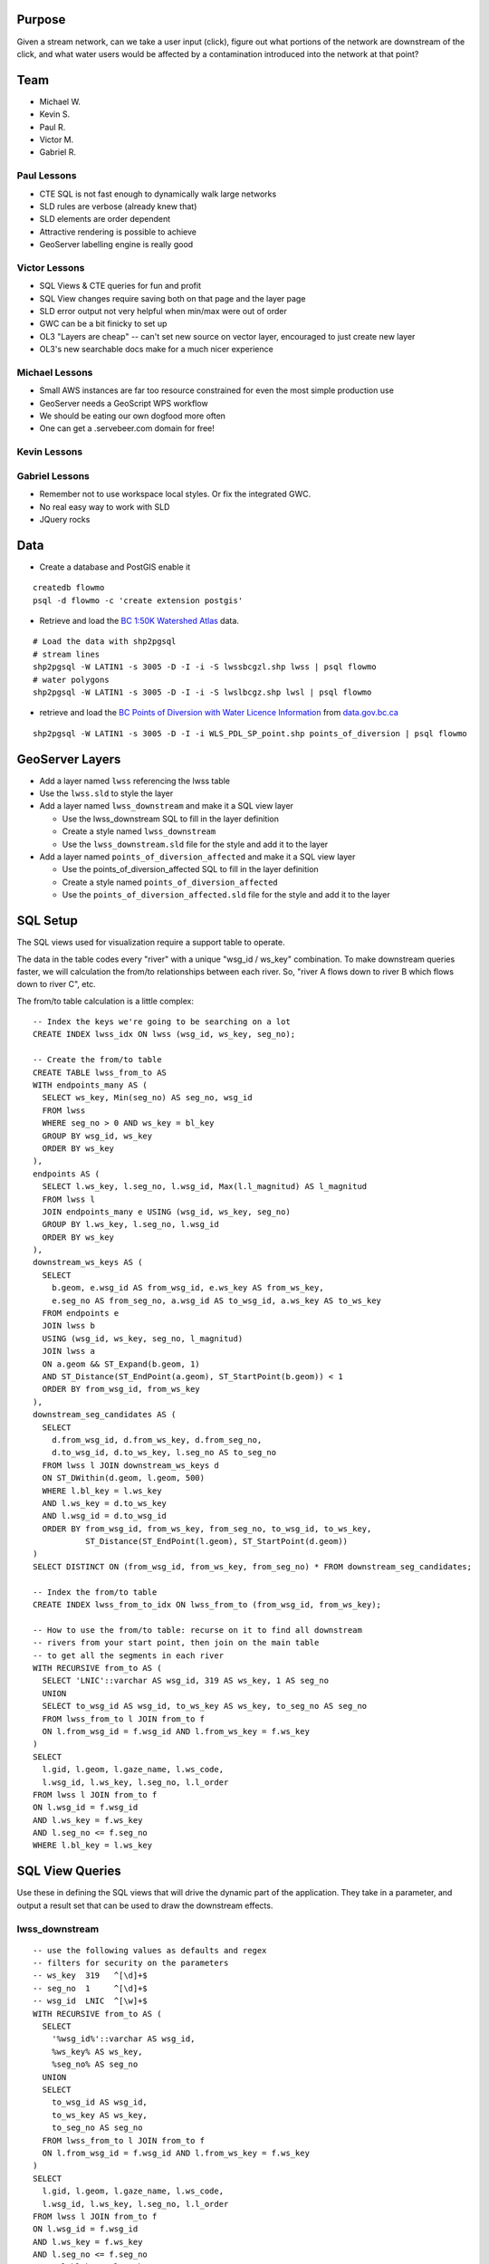 Purpose
=======

Given a stream network, can we take a user input (click), figure out what portions of the network are downstream of the click, and what water users would be affected by a contamination introduced into the network at that point?


Team
====

- Michael W.
- Kevin S.
- Paul R.
- Victor M.
- Gabriel R.


Paul Lessons
------------

- CTE SQL is not fast enough to dynamically walk large networks
- SLD rules are verbose (already knew that)
- SLD elements are order dependent
- Attractive rendering is possible to achieve
- GeoServer labelling engine is really good


Victor Lessons
--------------
- SQL Views & CTE queries for fun and profit
- SQL View changes require saving both on that page and the layer page
- SLD error output not very helpful when min/max were out of order
- GWC can be a bit finicky to set up
- OL3 "Layers are cheap" -- can't set new source on vector layer, encouraged to just create new layer
- OL3's new searchable docs make for a much nicer experience

Michael Lessons
---------------

- Small AWS instances are far too resource constrained for even the most simple production use
- GeoServer needs a GeoScript WPS workflow
- We should be eating our own dogfood more often
- One can get a .servebeer.com domain for free!



Kevin Lessons
-------------



Gabriel Lessons
---------------

- Remember not to use workspace local styles. Or fix the integrated GWC.
- No real easy way to work with SLD
- JQuery rocks 



Data
====

- Create a database and PostGIS enable it

::

  createdb flowmo
  psql -d flowmo -c 'create extension postgis'

- Retrieve and load the `BC 1:50K Watershed Atlas <http://data.opengeo.org/flowmo/BC-WSA.zip>`_ data.

:: 

  # Load the data with shp2pgsql
  # stream lines
  shp2pgsql -W LATIN1 -s 3005 -D -I -i -S lwssbcgzl.shp lwss | psql flowmo
  # water polygons
  shp2pgsql -W LATIN1 -s 3005 -D -I -i -S lwslbcgz.shp lwsl | psql flowmo

- retrieve and load the `BC Points of Diversion with Water Licence Information <http://www.data.gov.bc.ca/dbc/catalogue/detail.page?config=dbc&P110=recorduid:173495&recorduid=173495&title=BC%20Points%20of%20Diversion%20with%20Water%20Licence%20Information>`_ from `data.gov.bc.ca <http://data.gov.bc.ca>`_

::

  shp2pgsql -W LATIN1 -s 3005 -D -I -i WLS_PDL_SP_point.shp points_of_diversion | psql flowmo
  


GeoServer Layers
================

- Add a layer named ``lwss`` referencing the lwss table
- Use the ``lwss.sld`` to style the layer
- Add a layer named ``lwss_downstream`` and make it a SQL view layer

  - Use the lwss_downstream SQL to fill in the layer definition
  - Create a style named ``lwss_downstream``
  - Use the ``lwss_downstream.sld`` file for the style and add it to the layer
  
- Add a layer named ``points_of_diversion_affected`` and make it a SQL view layer

  - Use the points_of_diversion_affected SQL to fill in the layer definition
  - Create a style named ``points_of_diversion_affected``
  - Use the ``points_of_diversion_affected.sld`` file for the style and add it to the layer


SQL Setup
=========

The SQL views used for visualization require a support table to operate. 

The data in the table codes every "river" with a unique "wsg_id / ws_key" combination. To make downstream queries faster, we will calculation the from/to relationships between each river. So, "river A flows down to river B which flows down to river C", etc.

The from/to table calculation is a little complex::

  -- Index the keys we're going to be searching on a lot
  CREATE INDEX lwss_idx ON lwss (wsg_id, ws_key, seg_no);

  -- Create the from/to table
  CREATE TABLE lwss_from_to AS
  WITH endpoints_many AS (
    SELECT ws_key, Min(seg_no) AS seg_no, wsg_id
    FROM lwss
    WHERE seg_no > 0 AND ws_key = bl_key
    GROUP BY wsg_id, ws_key
    ORDER BY ws_key
  ),
  endpoints AS (
    SELECT l.ws_key, l.seg_no, l.wsg_id, Max(l.l_magnitud) AS l_magnitud
    FROM lwss l 
    JOIN endpoints_many e USING (wsg_id, ws_key, seg_no)
    GROUP BY l.ws_key, l.seg_no, l.wsg_id
    ORDER BY ws_key
  ),
  downstream_ws_keys AS (
    SELECT 
      b.geom, e.wsg_id AS from_wsg_id, e.ws_key AS from_ws_key, 
      e.seg_no AS from_seg_no, a.wsg_id AS to_wsg_id, a.ws_key AS to_ws_key
    FROM endpoints e 
    JOIN lwss b 
    USING (wsg_id, ws_key, seg_no, l_magnitud)
    JOIN lwss a
    ON a.geom && ST_Expand(b.geom, 1)
    AND ST_Distance(ST_EndPoint(a.geom), ST_StartPoint(b.geom)) < 1
    ORDER BY from_wsg_id, from_ws_key
  ),
  downstream_seg_candidates AS (
    SELECT 
      d.from_wsg_id, d.from_ws_key, d.from_seg_no, 
      d.to_wsg_id, d.to_ws_key, l.seg_no AS to_seg_no
    FROM lwss l JOIN downstream_ws_keys d
    ON ST_DWithin(d.geom, l.geom, 500)
    WHERE l.bl_key = l.ws_key
    AND l.ws_key = d.to_ws_key
    AND l.wsg_id = d.to_wsg_id
    ORDER BY from_wsg_id, from_ws_key, from_seg_no, to_wsg_id, to_ws_key, 
             ST_Distance(ST_EndPoint(l.geom), ST_StartPoint(d.geom))
  )
  SELECT DISTINCT ON (from_wsg_id, from_ws_key, from_seg_no) * FROM downstream_seg_candidates;

  -- Index the from/to table
  CREATE INDEX lwss_from_to_idx ON lwss_from_to (from_wsg_id, from_ws_key);

  -- How to use the from/to table: recurse on it to find all downstream 
  -- rivers from your start point, then join on the main table 
  -- to get all the segments in each river
  WITH RECURSIVE from_to AS (
    SELECT 'LNIC'::varchar AS wsg_id, 319 AS ws_key, 1 AS seg_no
    UNION
    SELECT to_wsg_id AS wsg_id, to_ws_key AS ws_key, to_seg_no AS seg_no
    FROM lwss_from_to l JOIN from_to f
    ON l.from_wsg_id = f.wsg_id AND l.from_ws_key = f.ws_key
  )
  SELECT 
    l.gid, l.geom, l.gaze_name, l.ws_code, 
    l.wsg_id, l.ws_key, l.seg_no, l.l_order 
  FROM lwss l JOIN from_to f 
  ON l.wsg_id = f.wsg_id 
  AND l.ws_key = f.ws_key 
  AND l.seg_no <= f.seg_no
  WHERE l.bl_key = l.ws_key



SQL View Queries
================

Use these in defining the SQL views that will drive the dynamic part of the application. They take in a parameter, and output a result set that can be used to draw the downstream effects.

lwss_downstream
---------------

::

  -- use the following values as defaults and regex
  -- filters for security on the parameters
  -- ws_key  319   ^[\d]+$ 
  -- seg_no  1     ^[\d]+$ 
  -- wsg_id  LNIC  ^[\w]+$ 
  WITH RECURSIVE from_to AS (
    SELECT 
      '%wsg_id%'::varchar AS wsg_id, 
      %ws_key% AS ws_key, 
      %seg_no% AS seg_no
    UNION
    SELECT 
      to_wsg_id AS wsg_id, 
      to_ws_key AS ws_key, 
      to_seg_no AS seg_no
    FROM lwss_from_to l JOIN from_to f
    ON l.from_wsg_id = f.wsg_id AND l.from_ws_key = f.ws_key
  )
  SELECT 
    l.gid, l.geom, l.gaze_name, l.ws_code, 
    l.wsg_id, l.ws_key, l.seg_no, l.l_order 
  FROM lwss l JOIN from_to f 
  ON l.wsg_id = f.wsg_id 
  AND l.ws_key = f.ws_key 
  AND l.seg_no <= f.seg_no
  WHERE l.bl_key = l.ws_key


points_of_diversion_affected
----------------------------

::

  -- use the following values as defaults and regex
  -- filters for security on the parameters
  -- ws_key  319   ^[\d]+$ 
  -- seg_no  1     ^[\d]+$ 
  -- wsg_id  LNIC  ^[\w]+$ 
  -- radius  300   ^[\d]+$ 
  WITH RECURSIVE from_to AS (
    SELECT 
      '%wsg_id%'::varchar AS wsg_id, 
      %ws_key% AS ws_key, 
      %seg_no% AS seg_no
    UNION
    SELECT 
      to_wsg_id AS wsg_id, 
      to_ws_key AS ws_key, 
      to_seg_no AS seg_no
    FROM lwss_from_to l JOIN from_to f
    ON l.from_wsg_id = f.wsg_id AND l.from_ws_key = f.ws_key
  ),
  downstream AS
  (
    SELECT
      l.gid, l.geom, l.gaze_name, l.ws_code, 
      l.wsg_id, l.ws_key, l.seg_no, l.l_order 
    FROM lwss l JOIN from_to f 
    ON l.wsg_id = f.wsg_id 
    AND l.ws_key = f.ws_key 
    AND l.seg_no <= f.seg_no
    WHERE l.bl_key = l.ws_key
  )
  SELECT DISTINCT ON (tpod_tag)
    p.gid, p.geom, p.licence_no, p.purpose, 
    p.strm_name, p.licensee, p.ddrssln1, p.ddrssln2
  FROM points_of_diversion p
  JOIN downstream 
  ON ST_DWithin(downstream.geom, p.geom, %radius%)
  WHERE lic_status = 'CURRENT'





Interface
=========

To run dev server:

npm install && npm start
